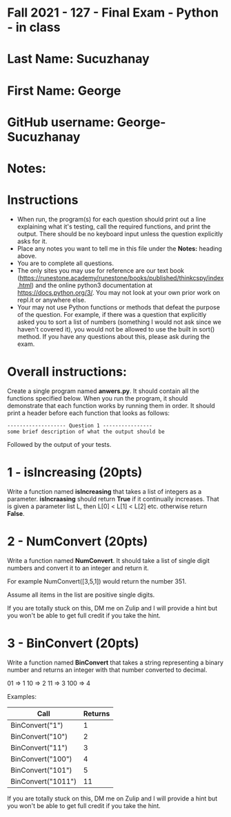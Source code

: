 * Fall 2021 - 127 - Final Exam - Python - in class

* Last Name: Sucuzhanay

* First Name: George

* GitHub username: George-Sucuzhanay

* Notes:

* Instructions

- When run, the program(s) for each question should print out a line
  explaining what it's testing, call the required functions, and print
  the output. There should be no keyboard input unless the question
  explicitly asks for it.
- Place any notes you want to tell me in this file under the *Notes:*
  heading above.
- You are to complete all questions.
- The only sites you may use for reference are our text book
  (https://runestone.academy/runestone/books/published/thinkcspy/index.html)
  and the online python3
  documentation at https://docs.python.org/3/. You may not look at
  your own prior work on repl.it or anywhere else.
- Your may not use Python functions or methods that defeat the purpose of the
  question. For example, if there was a question that explicitly asked
  you to sort a list of numbers (something I would not ask since we
  haven't covered it), you would not be allowed to use the built in
  sort() method. If you have any questions about this, please ask
  during the exam.

* Overall instructions:

Create a single program named *anwers.py*. It should contain all the
functions specified below. When you run the program, it should
demonstrate that each function works by running them in order. It
should print a header before each function that looks as follows:

#+begin_example
------------------- Question 1 ----------------
some brief description of what the output should be
#+end_example

Followed by the output of your tests.

* 1 - isIncreasing (20pts)

Write a function named *isIncreasing* that takes a list of integers as
a parameter. *isIncraasing* should return *True* if it continually
increases. That is given a parameter list L, then L[0] < L[1] < L[2]
etc. otherwise return *False*.

 

* 2 - NumConvert (20pts)

Write a function named *NumConvert*. It should take a list of single
digit numbers and convert it to an integer and return it.

For example NumConvert([3,5,1]) would return the number 351.

Assume all items in the list are positive single digits.

If you are totally stuck on this, DM me on Zulip and I will provide a
hint but you won't be able to get full credit if you take the hint.

* 3 - BinConvert (20pts)

Write a function named *BinConvert* that takes a string representing a
binary number and returns an integer with that number converted to
decimal.

01 => 1
10 => 2
11 => 3
100 => 4

Examples:

| Call               | Returns |
|--------------------+---------|
| BinConvert("1")    |       1 |
| BinConvert("10")   |       2 |
| BinConvert("11")   |       3 |
| BinConvert("100")  |       4 |
| BinConvert("101")  |       5 |
| BinConvert("1011") |      11 |


If you are totally stuck on this, DM me on Zulip and I will provide a
hint but you won't be able to get full credit if you take the hint.

